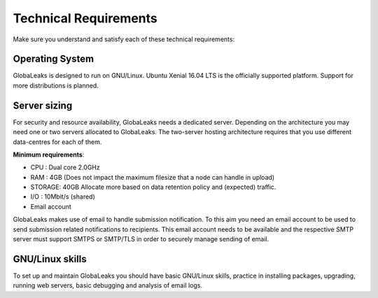 ======================
Technical Requirements
======================

Make sure you understand and satisfy each of these technical requirements:

**Operating System**
--------------------
GlobaLeaks is designed to run on GNU/Linux. Ubuntu Xenial 16.04 LTS is the officially supported platform.
Support for more distributions is planned.

**Server sizing**
-----------------
For security and resource availability, GlobaLeaks needs a dedicated server. Depending on the architecture you may need one or two servers allocated to GlobaLeaks. The two-server hosting architecture requires that you use different data-centres for each of them.

**Minimum requirements**:

- CPU : Dual core 2.0GHz
- RAM : 4GB (Does not impact the maximum filesize that a node can handle in upload)
- STORAGE: 40GB Allocate more based on data retention policy and (expected) traffic.
- I/O : 10Mbit/s (shared)
- Email account

GlobaLeaks makes use of email to handle submission notification. To this aim you need an email account to be used to send submission related notifications to recipients. This email account needs to be available and the respective SMTP server must support SMTPS or SMTP/TLS in order to securely manage sending of email.

**GNU/Linux skills**
----------------
To set up and maintain GlobaLeaks you should have basic GNU/Linux skills, practice in installing packages, upgrading, running web servers, basic debugging and analysis of email logs.
